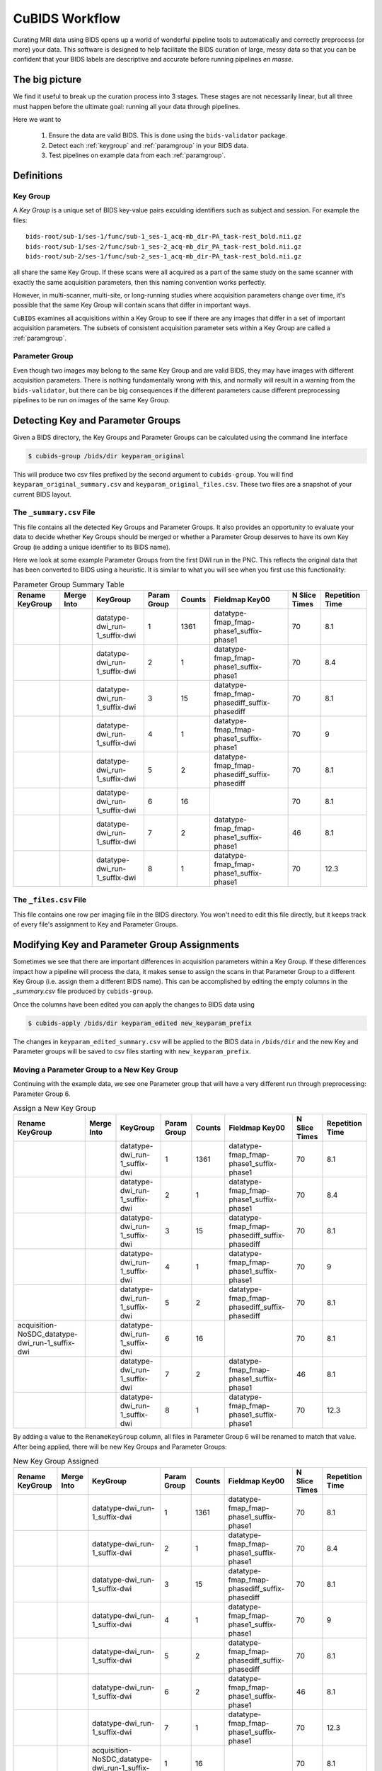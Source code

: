 ===============
CuBIDS Workflow
===============

Curating MRI data using BIDS opens up a world of wonderful pipeline tools
to automatically and correctly preprocess (or more) your data. This software
is designed to help facilitate the BIDS curation of large, messy data so
that you can be confident that your BIDS labels are descriptive and accurate
before running pipelines *en masse*.


The big picture
---------------

We find it useful to break up the curation process into 3 stages. These stages are
not necessarily linear, but all three must happen before the ultimate goal: running
all your data through pipelines.

Here we want to

  1. Ensure the data are valid BIDS. This is done using the ``bids-validator`` package.
  2. Detect each :ref:`keygroup` and :ref:`paramgroup` in your BIDS data.
  3. Test pipelines on example data from each :ref:`paramgroup`.


Definitions
-----------

.. _keygroup:

Key Group
~~~~~~~~~

A *Key Group* is a unique set of BIDS key-value pairs exculding identifiers such as
subject and session. For example the files::

    bids-root/sub-1/ses-1/func/sub-1_ses-1_acq-mb_dir-PA_task-rest_bold.nii.gz
    bids-root/sub-1/ses-2/func/sub-1_ses-2_acq-mb_dir_PA_task-rest_bold.nii.gz
    bids-root/sub-2/ses-1/func/sub-2_ses-1_acq-mb_dir-PA_task-rest_bold.nii.gz

all share the same Key Group. If these scans were all acquired as a part of the same
study on the same scanner with exactly the same acquisition parameters, then this
naming convention works perfectly.

However, in multi-scanner, multi-site, or long-running studies where acquisition
parameters change over time, it's possible that the same Key Group will contain
scans that differ in important ways.

``CuBIDS`` examines all acquisitions within a Key Group to see if there are any images
that differ in a set of important acquisition parameters. The subsets of consistent
acquisition parameter sets within a Key Group are called a :ref:`paramgroup`.


.. _paramgroup:

Parameter Group
~~~~~~~~~~~~~~~

Even though two images may belong to the same Key Group and are valid BIDS, they
may have images with different acquisition parameters. There is nothing fundamentally
wrong with this, and normally will result in a warning from the ``bids-validator``,
but there can be big consequences if the different parameters cause different
preprocessing pipelines to be run on images of the same Key Group.


Detecting Key and Parameter Groups
----------------------------------

Given a BIDS directory, the Key Groups and Parameter Groups can be calculated using the
command line interface

.. code-block:: console

    $ cubids-group /bids/dir keyparam_original

This will produce two csv files prefixed by the second argument to ``cubids-group``.
You will find ``keyparam_original_summary.csv`` and ``keyparam_original_files.csv``.
These two files are a snapshot of your current BIDS layout.

The ``_summary.csv`` File
~~~~~~~~~~~~~~~~~~~~~~~~~

This file contains all the detected Key Groups and Parameter Groups. It also provides
an opportunity to evaluate your data to decide whether Key Groups should be merged
or whether a Parameter Group deserves to have its own Key Group (ie adding a unique
identifier to its BIDS name).

Here we look at some example Parameter Groups from the first DWI run in the PNC. This
reflects the original data that has been converted to BIDS using a heuristic. It is
similar to what you will see when you first use this functionality:


.. csv-table:: Parameter Group Summary Table
    :align: center
    :header: "Rename KeyGroup","Merge Into","KeyGroup","Param Group",Counts,"Fieldmap Key00","N Slice Times","Repetition Time"

    ,,datatype-dwi_run-1_suffix-dwi,1,1361,datatype-fmap_fmap-phase1_suffix-phase1,70,8.1
    ,,datatype-dwi_run-1_suffix-dwi,2,1,datatype-fmap_fmap-phase1_suffix-phase1,70,8.4
    ,,datatype-dwi_run-1_suffix-dwi,3,15,datatype-fmap_fmap-phasediff_suffix-phasediff,70,8.1
    ,,datatype-dwi_run-1_suffix-dwi,4,1,datatype-fmap_fmap-phase1_suffix-phase1,70,9
    ,,datatype-dwi_run-1_suffix-dwi,5,2,datatype-fmap_fmap-phasediff_suffix-phasediff,70,8.1
    ,,datatype-dwi_run-1_suffix-dwi,6,16,,70,8.1
    ,,datatype-dwi_run-1_suffix-dwi,7,2,datatype-fmap_fmap-phase1_suffix-phase1,46,8.1
    ,,datatype-dwi_run-1_suffix-dwi,8,1,datatype-fmap_fmap-phase1_suffix-phase1,70,12.3



The ``_files.csv`` File
~~~~~~~~~~~~~~~~~~~~~~~~~

This file contains one row per imaging file in the BIDS directory. You won't need to edit this file
directly, but it keeps track of every file's assignment to Key and Parameter Groups.



Modifying Key and Parameter Group Assignments
---------------------------------------------

Sometimes we see that there are important differences in acquisition parameters within a Key Group.
If these differences impact how a pipeline will process the data, it makes sense to assign the scans
in that Parameter Group to a different Key Group (i.e. assign them a different BIDS name). This can
be accomplished by editing the empty columns in the `_summary.csv` file produced by ``cubids-group``.

Once the columns have been edited you can apply the changes to BIDS data using

.. code-block:: console

    $ cubids-apply /bids/dir keyparam_edited new_keyparam_prefix

The changes in ``keyparam_edited_summary.csv`` will be applied to the BIDS data in ``/bids/dir``
and the new Key and Parameter groups will be saved to csv files starting with ``new_keyparam_prefix``.


Moving a Parameter Group to a New Key Group
~~~~~~~~~~~~~~~~~~~~~~~~~~~~~~~~~~~~~~~~~~~

Continuing with the example data, we see one Parameter group that will have a very different run
through preprocessing: Parameter Group 6.


.. csv-table:: Assign a New Key Group
    :align: center
    :header: "Rename KeyGroup","Merge Into","KeyGroup","Param Group",Counts,"Fieldmap Key00","N Slice Times","Repetition Time"

    ,,datatype-dwi_run-1_suffix-dwi,1,1361,datatype-fmap_fmap-phase1_suffix-phase1,70,8.1
    ,,datatype-dwi_run-1_suffix-dwi,2,1,datatype-fmap_fmap-phase1_suffix-phase1,70,8.4
    ,,datatype-dwi_run-1_suffix-dwi,3,15,datatype-fmap_fmap-phasediff_suffix-phasediff,70,8.1
    ,,datatype-dwi_run-1_suffix-dwi,4,1,datatype-fmap_fmap-phase1_suffix-phase1,70,9
    ,,datatype-dwi_run-1_suffix-dwi,5,2,datatype-fmap_fmap-phasediff_suffix-phasediff,70,8.1
    acquisition-NoSDC_datatype-dwi_run-1_suffix-dwi,,datatype-dwi_run-1_suffix-dwi,6,16,,70,8.1
    ,,datatype-dwi_run-1_suffix-dwi,7,2,datatype-fmap_fmap-phase1_suffix-phase1,46,8.1
    ,,datatype-dwi_run-1_suffix-dwi,8,1,datatype-fmap_fmap-phase1_suffix-phase1,70,12.3

By adding a value to the ``RenameKeyGroup`` column, all files in Parameter Group 6 will be renamed to match
that value. After being applied, there will be new Key Groups and Parameter Groups:

.. csv-table:: New Key Group Assigned
    :align: center
    :header: "Rename KeyGroup","Merge Into","KeyGroup","Param Group",Counts,"Fieldmap Key00","N Slice Times","Repetition Time"

    ,,datatype-dwi_run-1_suffix-dwi,1,1361,datatype-fmap_fmap-phase1_suffix-phase1,70,8.1
    ,,datatype-dwi_run-1_suffix-dwi,2,1,datatype-fmap_fmap-phase1_suffix-phase1,70,8.4
    ,,datatype-dwi_run-1_suffix-dwi,3,15,datatype-fmap_fmap-phasediff_suffix-phasediff,70,8.1
    ,,datatype-dwi_run-1_suffix-dwi,4,1,datatype-fmap_fmap-phase1_suffix-phase1,70,9
    ,,datatype-dwi_run-1_suffix-dwi,5,2,datatype-fmap_fmap-phasediff_suffix-phasediff,70,8.1
    ,,datatype-dwi_run-1_suffix-dwi,6,2,datatype-fmap_fmap-phase1_suffix-phase1,46,8.1
    ,,datatype-dwi_run-1_suffix-dwi,7,1,datatype-fmap_fmap-phase1_suffix-phase1,70,12.3
    ,,acquisition-NoSDC_datatype-dwi_run-1_suffix-dwi,1,16,,70,8.1

This way, we will know that any outputs with ``acq-NoSDC`` will not have had fieldmap-based distortion
correction applied.

Dealing with Aberrant Parameter Groups
~~~~~~~~~~~~~~~~~~~~~~~~~~~~~~~~~~~~~~

Mistakes can happen when scanning and sometimes you will find some scans with different parameters
that you will not want to include in your study. Other times there will be an insignificant difference
where some data is missing from a Parameter Group and you'd like to copy the metadata from another
Parameter Group.

The ``MergeInto`` column can be used for either of these purposes.

Copying Incomplete metadata
^^^^^^^^^^^^^^^^^^^^^^^^^^^

In the example data we see that Parameter Group 5 appears to be identical to Parameter Group 3.
The reason these were separated was because ``DwellTime`` was not included in the metadata for
Group 5. Since we collected the data and know that the protocol was identical for the scans in
Group 5, we can add ``3`` to the ``MergeInto`` column for Patameter Group 5.

.. csv-table:: Merge Parameter Groups
    :align: center
    :header: "Rename KeyGroup","Merge Into","KeyGroup","Param Group",Counts,"Fieldmap Key00","N Slice Times","Repetition Time"

    ,,datatype-dwi_run-1_suffix-dwi,1,1361,datatype-fmap_fmap-phase1_suffix-phase1,70,8.1
    ,,datatype-dwi_run-1_suffix-dwi,2,1,datatype-fmap_fmap-phase1_suffix-phase1,70,8.4
    ,,datatype-dwi_run-1_suffix-dwi,3,15,datatype-fmap_fmap-phasediff_suffix-phasediff,70,8.1
    ,,datatype-dwi_run-1_suffix-dwi,4,1,datatype-fmap_fmap-phase1_suffix-phase1,70,9
    ,3,datatype-dwi_run-1_suffix-dwi,5,2,datatype-fmap_fmap-phasediff_suffix-phasediff,70,8.1
    ,,datatype-dwi_run-1_suffix-dwi,6,16,,70,8.1
    ,,datatype-dwi_run-1_suffix-dwi,7,2,datatype-fmap_fmap-phase1_suffix-phase1,46,8.1
    ,,datatype-dwi_run-1_suffix-dwi,8,1,datatype-fmap_fmap-phase1_suffix-phase1,70,12.3

This will copy the metadata from Parameter Group 3 into the metadata of Parameter Group 5. If we re-run
the grouping function after these changes are applied, we should see something like:

.. csv-table:: Merge Parameter Groups
    :align: center
    :header: "Rename KeyGroup","Merge Into","KeyGroup","Param Group",Counts,"Fieldmap Key00","N Slice Times","Repetition Time"

    ,,datatype-dwi_run-1_suffix-dwi,1,1361,datatype-fmap_fmap-phase1_suffix-phase1,70,8.1
    ,,datatype-dwi_run-1_suffix-dwi,2,1,datatype-fmap_fmap-phase1_suffix-phase1,70,8.4
    ,,datatype-dwi_run-1_suffix-dwi,3,17,datatype-fmap_fmap-phasediff_suffix-phasediff,70,8.1
    ,,datatype-dwi_run-1_suffix-dwi,4,1,datatype-fmap_fmap-phase1_suffix-phase1,70,9
    ,,datatype-dwi_run-1_suffix-dwi,5,16,,70,8.1
    ,,datatype-dwi_run-1_suffix-dwi,6,2,datatype-fmap_fmap-phase1_suffix-phase1,46,8.1
    ,,datatype-dwi_run-1_suffix-dwi,7,1,datatype-fmap_fmap-phase1_suffix-phase1,70,12.3

The 2 scans from the former group 5 are now included in the count of Group 3.


Deleting a Mistake
^^^^^^^^^^^^^^^^^^

To remove files in a Parameter Group from your BIDS data, you simply set the ``MergeInto`` value
to ``0``. We see in our data that there is a strange scan that has a ``RepetitionTime`` of 12.3
seconds (Group 8) and a scan that has only 46 slices (Group 7). These scanning parameters are
different enough from all the other scans that it would be irresponsible to include them in
any final analysis. To remove these files from your BIDS data, add a ``0`` to ``MergeInto``:

.. csv-table:: Merge Parameter Groups
    :align: center
    :header: "Rename KeyGroup","Merge Into","KeyGroup","Param Group",Counts,"Fieldmap Key00","N Slice Times","Repetition Time"

    ,,datatype-dwi_run-1_suffix-dwi,1,1361,datatype-fmap_fmap-phase1_suffix-phase1,70,8.1
    ,,datatype-dwi_run-1_suffix-dwi,2,1,datatype-fmap_fmap-phase1_suffix-phase1,70,8.4
    ,,datatype-dwi_run-1_suffix-dwi,3,15,datatype-fmap_fmap-phasediff_suffix-phasediff,70,8.1
    ,,datatype-dwi_run-1_suffix-dwi,4,1,datatype-fmap_fmap-phase1_suffix-phase1,70,9
    ,,datatype-dwi_run-1_suffix-dwi,5,2,datatype-fmap_fmap-phasediff_suffix-phasediff,70,8.1
    ,,datatype-dwi_run-1_suffix-dwi,6,16,,70,8.1
    ,0,datatype-dwi_run-1_suffix-dwi,7,2,datatype-fmap_fmap-phase1_suffix-phase1,46,8.1
    ,0,datatype-dwi_run-1_suffix-dwi,8,1,datatype-fmap_fmap-phase1_suffix-phase1,70,12.3

Applying these changes we would see:

.. csv-table:: Merge Parameter Groups
    :align: center
    :header: "Rename KeyGroup","Merge Into","KeyGroup","Param Group",Counts,"Fieldmap Key00","N Slice Times","Repetition Time"

    ,,datatype-dwi_run-1_suffix-dwi,1,1361,datatype-fmap_fmap-phase1_suffix-phase1,70,8.1
    ,,datatype-dwi_run-1_suffix-dwi,2,1,datatype-fmap_fmap-phase1_suffix-phase1,70,8.4
    ,,datatype-dwi_run-1_suffix-dwi,3,15,datatype-fmap_fmap-phasediff_suffix-phasediff,70,8.1
    ,,datatype-dwi_run-1_suffix-dwi,4,1,datatype-fmap_fmap-phase1_suffix-phase1,70,9
    ,,datatype-dwi_run-1_suffix-dwi,5,2,datatype-fmap_fmap-phasediff_suffix-phasediff,70,8.1
    ,,datatype-dwi_run-1_suffix-dwi,6,16,,70,8.1

